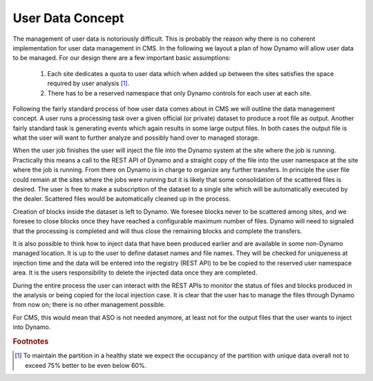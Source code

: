 User Data Concept
-----------------

The management of user data is notoriously difficult. This is probably the reason why there is no coherent implementation for user data management in CMS. In the following we layout a plan of how Dynamo will allow user data to be managed. For our design there are a few important basic assumptions:

 1. Each site dedicates a quota to user data which when added up between the sites satisfies the space required by user analysis [#]_.
 2. There has to be a reserved namespace that only Dynamo controls for each user at each site.

Following the fairly standard process of how user data comes about in CMS we will outline the data management concept. A user runs a processing task over a given official (or private) dataset to produce a root file as output. Another fairly standard task is generating events which again results in some large output files. In both cases the output file is what the user will want to further analyze and possibly hand over to managed storage.

When the user job finishes the user will inject the file into the Dynamo system at the site where the job is running. Practically this means a call to the REST API of Dynamo and a straight copy of the file into the user namespace at the site where the job is running. From there on Dynamo is in charge to organize any further transfers. In principle the user file could remain at the sites where the jobs were running but it is likely that some consolidation of the scattered files is desired. The user is free to make a subscription of the dataset to a single site which will be automatically executed by the dealer. Scattered files would be automatically cleaned up in the process.

Creation of blocks inside the dataset is left to Dynamo. We foresee blocks never to be scattered among sites, and we foresee to close blocks once they have reached a configurable maximum number of files. Dynamo will need to signaled that the processing is completed and will thus close the remaining blocks and complete the transfers.

It is also possible to think how to inject data that have been produced earlier and are available in some non-Dynamo managed location. It is up to the user to define dataset names and file names. They will be checked for uniqueness at injection time and the data will be entered into the registry (REST API) to be be copied to the reserved user namespace area. It is the users responsibility to delete the injected data once they are completed.

During the entire process the user can interact with the REST APIs to monitor the status of files and blocks produced in the analysis or being copied for the local injection case. It is clear that the user has to manage the files through Dynamo from now on; there is no other management possible.

For CMS, this would mean that ASO is not needed anymore, at least not for the output files that the user wants to inject into Dynamo.

.. rubric:: Footnotes
.. [#] To maintain the partition in a healthy state we expect the occupancy of the partition with unique data overall not to exceed 75% better to be even below 60%.
